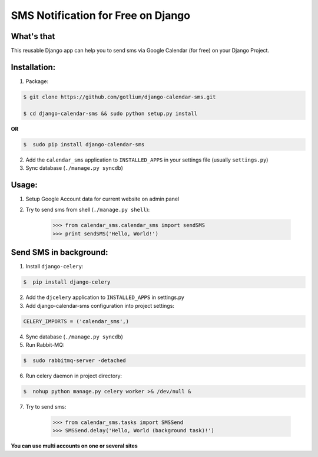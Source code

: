 SMS Notification for Free on Django
===================================

.. image:: https://api.travis-ci.org/gotlium/django-calendar-sms.png?branch=master
    :alt: Build Status
    :target: https://travis-ci.org/gotlium/django-calendar-sms

What's that
-----------
This reusable Django app can help you to send sms via
Google Calendar (for free) on your Django Project.


Installation:
-------------
1. Package:

.. code-block:: bash

    $ git clone https://github.com/gotlium/django-calendar-sms.git

    $ cd django-calendar-sms && sudo python setup.py install

**OR**

.. code-block:: bash

    $  sudo pip install django-calendar-sms

2. Add the ``calendar_sms`` application to ``INSTALLED_APPS`` in your settings file (usually ``settings.py``)
3. Sync database (``./manage.py syncdb``)


Usage:
------
1. Setup Google Account data for current website on admin panel
2. Try to send sms from shell (``./manage.py shell``):

    >>> from calendar_sms.calendar_sms import sendSMS
    >>> print sendSMS('Hello, World!')

Send SMS in background:
-----------------------
1. Install ``django-celery``:

.. code-block:: bash

    $  pip install django-celery

2. Add the ``djcelery`` application to ``INSTALLED_APPS`` in settings.py
3. Add django-calendar-sms configuration into project settings:

.. code-block:: python

    CELERY_IMPORTS = ('calendar_sms',)

4. Sync database (``./manage.py syncdb``)
5. Run Rabbit-MQ:

.. code-block:: bash

    $  sudo rabbitmq-server -detached

6. Run celery daemon in project directory:

.. code-block:: bash

    $  nohup python manage.py celery worker >& /dev/null &

7. Try to send sms:

    >>> from calendar_sms.tasks import SMSSend
    >>> SMSSend.delay('Hello, World (background task)!')


**You can use multi accounts on one or several sites**

